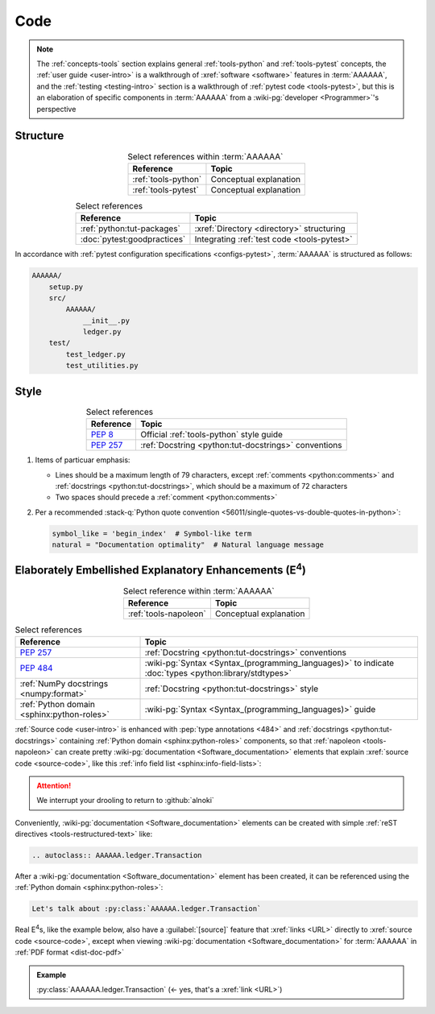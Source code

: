 .. 0.3.0

.. _concepts-code:


####
Code
####

.. note::

   The :ref:`concepts-tools` section explains general :ref:`tools-python` and
   :ref:`tools-pytest` concepts, the :ref:`user guide <user-intro>` is a
   walkthrough of :xref:`software <software>` features in :term:`AAAAAA`,
   and the :ref:`testing <testing-intro>` section is a walkthrough of
   :ref:`pytest code <tools-pytest>`, but this is an elaboration of
   specific components in :term:`AAAAAA` from a
   :wiki-pg:`developer <Programmer>`'s perspective

.. _concepts-code-tree:


*********
Structure
*********

.. csv-table:: Select references within :term:`AAAAAA`
   :align: center
   :header: Reference, Topic

   :ref:`tools-python`, Conceptual explanation
   :ref:`tools-pytest`, Conceptual explanation

.. csv-table:: Select references
   :align: center
   :header: Reference, Topic

   :ref:`python:tut-packages`, :xref:`Directory <directory>` structuring
   :doc:`pytest:goodpractices`, Integrating :ref:`test code <tools-pytest>`

In accordance with :ref:`pytest configuration specifications <configs-pytest>`,
:term:`AAAAAA` is structured as follows:

.. code-block:: none

   AAAAAA/
       setup.py
       src/
           AAAAAA/
               __init__.py
               ledger.py
       test/
           test_ledger.py
           test_utilities.py

.. _concepts-code-style:


*****
Style
*****

.. csv-table:: Select references
   :align: center
   :header: Reference, Topic

   :pep:`8`, Official :ref:`tools-python` style guide
   :pep:`257`, :ref:`Docstring <python:tut-docstrings>` conventions

#. Items of particuar emphasis:

   * Lines should be a maximum length of 79 characters, except
     :ref:`comments <python:comments>` and
     :ref:`docstrings <python:tut-docstrings>`, which should be a maximum
     of 72 characters
   * Two spaces should precede a :ref:`comment <python:comments>`

#. Per a recommended
   :stack-q:`Python quote convention
   <56011/single-quotes-vs-double-quotes-in-python>`:

   .. code-block:: python

      symbol_like = 'begin_index'  # Symbol-like term
      natural = "Documentation optimality"  # Natural language message

.. _concepts-code-e4:


**********************************************************************
Elaborately Embellished Explanatory Enhancements (E\ :superscript:`4`)
**********************************************************************

.. csv-table:: Select reference within :term:`AAAAAA`
   :align: center
   :header: Reference, Topic

   :ref:`tools-napoleon`, Conceptual explanation

.. csv-table:: Select references
   :align: center
   :header: Reference, Topic

   :pep:`257`, :ref:`Docstring <python:tut-docstrings>` conventions
   :pep:`484`, ":wiki-pg:`Syntax <Syntax_(programming_languages)>` to indicate
   :doc:`types <python:library/stdtypes>`"
   :ref:`NumPy docstrings <numpy:format>`, "
   :ref:`Docstring <python:tut-docstrings>` style"
   :ref:`Python domain <sphinx:python-roles>`, "
   :wiki-pg:`Syntax <Syntax_(programming_languages)>` guide"

:ref:`Source code <user-intro>` is enhanced with :pep:`type annotations <484>`
and :ref:`docstrings <python:tut-docstrings>` containing
:ref:`Python domain <sphinx:python-roles>` components, so that
:ref:`napoleon <tools-napoleon>` can create pretty
:wiki-pg:`documentation <Software_documentation>` elements that explain
:xref:`source code <source-code>`, like this
:ref:`info field list <sphinx:info-field-lists>`:

.. py:function:: explanation(what, who, how, where, when, how_many)

   Explain something to somebody in a certain way at a certain place on a
   certain :wiki-pg:`day <ISO_8601>`, a certain number of
   :wiki-pg:`timey times <Time>`

   :param object what: are you trying to explain?
   :param str who: even cares?
   :param str how: you gon' do that?
   :param str where: are you 'splaining it?
   :param datetime.date when: do we receive the coupons you promised?
   :param int how_many: parcels of knowledge?
   :return: with newfound knowledge
   :rtype: object
   :raises ValueError: if the explanation is not understood
   :raises TypeError: if the explanation is in the wrong language

.. attention::

   We interrupt your drooling to return to :github:`alnoki`

Conveniently, :wiki-pg:`documentation <Software_documentation>` elements can
be created with simple :ref:`reST directives <tools-restructured-text>` like:

.. code-block:: rest

   .. autoclass:: AAAAAA.ledger.Transaction

After a :wiki-pg:`documentation <Software_documentation>` element has been
created, it can be referenced using the
:ref:`Python domain <sphinx:python-roles>`:

.. code-block:: rest

   Let's talk about :py:class:`AAAAAA.ledger.Transaction`

Real E\ :superscript:`4`\ s, like the example below, also have a
:guilabel:`[source]` feature that :xref:`links <URL>` directly to
:xref:`source code <source-code>`, except when viewing
:wiki-pg:`documentation <Software_documentation>` for :term:`AAAAAA` in
:ref:`PDF format <dist-doc-pdf>`

.. admonition:: Example

   :py:class:`AAAAAA.ledger.Transaction` (<- yes, that's a :xref:`link <URL>`)
